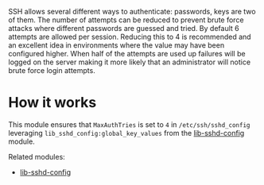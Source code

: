 SSH allows several different ways to authenticate: passwords, keys are two of them. The number of attempts can be reduced to prevent brute force attacks where different passwords are guessed and tried.
By default 6 attempts are allowed per session. Reducing this to 4 is recommended and an excellent idea in environments where the value may have been configured higher.
When half of the attempts are used up failures will be logged on the server making it more likely that an administrator will notice brute force login attempts.

* How it works

This module ensures that =MaxAuthTries= is set to =4= in =/etc/ssh/sshd_config= leveraging =lib_sshd_config:global_key_values= from the [[https://build.cfengine.com/modules/inventory-local-users][lib-sshd-config]] module.

Related modules:
- [[https://build.cfengine.com/modules/inventory-local-users][lib-sshd-config]]
